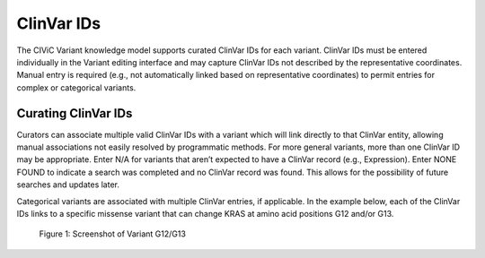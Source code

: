 ClinVar IDs
===========
The CIViC Variant knowledge model supports curated ClinVar IDs for each variant. ClinVar IDs must be entered individually in the Variant editing interface and may capture ClinVar IDs not described by the representative coordinates. Manual entry is required (e.g., not automatically linked based on representative coordinates) to permit entries for complex or categorical variants.

Curating ClinVar IDs
--------------------
Curators can associate multiple valid ClinVar IDs with a variant which will link directly to that ClinVar entity, allowing manual associations not easily resolved by programmatic methods. For more general variants, more than one ClinVar ID may be appropriate. Enter N/A for variants that aren’t expected to have a ClinVar record (e.g., Expression). Enter NONE FOUND to indicate a search was completed and no ClinVar record was found. This allows for the possibility of future searches and updates later.

Categorical variants are associated with multiple ClinVar entries, if applicable. In the example below, each of the ClinVar IDs links to a specific missense variant that can change KRAS at amino acid positions G12 and/or G13.

.. figure:: /images/figures/variant-screenshot-G12-G3.png
   :alt: Screenshot of Variant G12/G13

   Figure 1: Screenshot of Variant G12/G13
